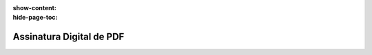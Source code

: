 :show-content:
:hide-page-toc:

=========================
Assinatura Digital de PDF
=========================
